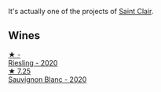 It's actually one of the projects of [[barberry:/producers/5adc65b2-3db4-424a-85f7-5bf53d7f5b11][Saint Clair]].

** Wines

#+begin_export html
<div class="flex-container">
  <a class="flex-item flex-item-left" href="/wines/c5fc299b-cd69-40ba-844c-175b7b4f0206.html">
    <img class="flex-bottle" src="/images/c5/fc299b-cd69-40ba-844c-175b7b4f0206/2023-01-16-16-41-13-IMG-4364@512.webp"></img>
    <section class="h">★ -</section>
    <section class="h text-bolder">Riesling - 2020</section>
  </a>

  <a class="flex-item flex-item-right" href="/wines/b17345a2-36ee-4fdf-b083-fc6019941931.html">
    <img class="flex-bottle" src="/images/b1/7345a2-36ee-4fdf-b083-fc6019941931/2022-06-05-09-59-11-A1EBA301-EC08-4D59-BB9B-4592CE6633A8-1-105-c@512.webp"></img>
    <section class="h">★ 7.25</section>
    <section class="h text-bolder">Sauvignon Blanc - 2020</section>
  </a>

</div>
#+end_export
